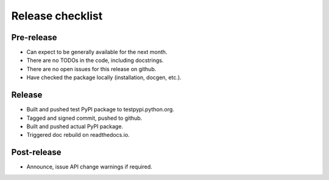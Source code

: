 Release checklist
=================

Pre-release
-----------
* Can expect to be generally available for the next month.
* There are no TODOs in the code, including docstrings.
* There are no open issues for this release on github.
* Have checked the package locally (installation, docgen, etc.).

Release
-------
* Built and pushed test PyPI package to testpypi.python.org.
* Tagged and signed commit, pushed to github.
* Built and pushed actual PyPI package.
* Triggered doc rebuild on readthedocs.io.

Post-release
------------
* Announce, issue API change warnings if required.
